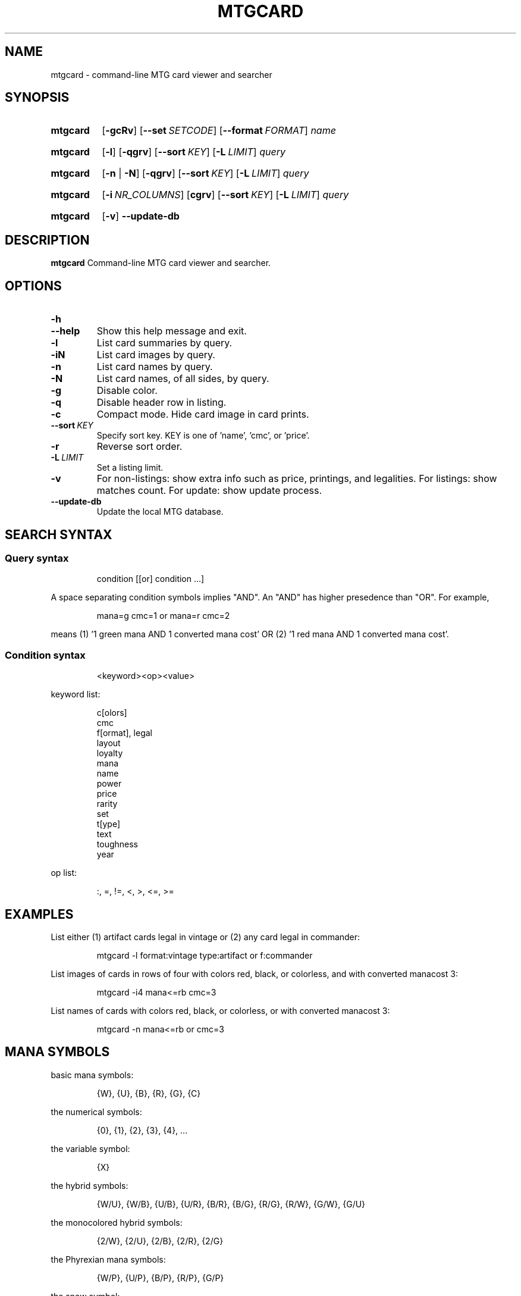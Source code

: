 .\" -*- nroff -*-
.TH MTGCARD 1 "May 2020" "mtgcard man page"

.SH NAME
mtgcard \- command-line MTG card viewer and searcher

.\" ====================================================================
.SH SYNOPSIS
.\" ====================================================================
.
.SY mtgcard
.OP \-gcRv
.OP \-\-set SETCODE
.OP \-\-format FORMAT
.I name
.YS
.
.SY mtgcard
.OP \-l
.OP \-qgrv
.OP \-\-sort KEY
.OP \-L LIMIT
.I query
.YS
.
.SY mtgcard
.RB [ \-n
|
.BR \-N ]
.OP \-qgrv
.OP \-\-sort KEY
.OP \-L LIMIT
.I query
.YS
.
.SY mtgcard
.OP \-i NR_COLUMNS
.OP cgrv
.OP \-\-sort KEY
.OP \-L LIMIT
.I query
.YS
.
.SY mtgcard
.OP \-v
.B \-\-update-db

.\" ====================================================================
.SH DESCRIPTION
.\" ====================================================================
.
.B mtgcard
Command-line MTG card viewer and searcher.

.\" ====================================================================
.SH OPTIONS
.\" ====================================================================
.
.HP
.B \-h
.TQ
.B \-\-help
Show this help message and exit.
.
.TP
.B \-l
List card summaries by query.
.
.TP
.B \-iN
List card images by query.
.
.TP
.B \-n
List card names by query.
.
.TP
.B \-N
List card names, of all sides, by query.
.
.TP
.B \-g
Disable color.
.
.TP
.B \-q
Disable header row in listing.
.
.TP
.B \-c
Compact mode. Hide card image in card prints.
.
.TP
.BI --sort\  KEY
Specify sort key. KEY is one of 'name', 'cmc', or 'price'.
.
.TP
.B \-r
Reverse sort order.
.
.TP
.BI \-L\  LIMIT
Set a listing limit.
.
.TP
.B \-v
For non-listings: show extra info such as price, printings, and legalities.
\&
For listings: show matches count.
\&
For update: show update process.
.
.TP
.B \-\-update-db
Update the local MTG database.

.
.\" ====================================================================
.SH SEARCH SYNTAX
.\" ====================================================================
.
\&
.SS
Query syntax
\&
.IP
condition [[or] condition ...]
.P
A space separating condition symbols implies "AND". An "AND" has higher
presedence than "OR".
For example,
.IP
mana=g cmc=1 or mana=r cmc=2
.P
means (1) '1 green mana AND 1 converted mana cost' OR (2) '1 red mana AND 1
converted mana cost'.      
.
.SS
Condition syntax
\&
.IP
<keyword><op><value>
.P
keyword list:
.IP
    c[olors]
    cmc
    f[ormat], legal
    layout
    loyalty
    mana
    name
    power
    price
    rarity
    set
    t[ype]
    text
    toughness
    year
.
.P
op list:
.IP
:, =, !=, <, >, <=, >=
.
.\" ====================================================================
.SH EXAMPLES
.\" ====================================================================
.
\&
.P
List either (1) artifact cards legal in vintage or (2) any card legal in
commander:
.IP
.EX
mtgcard -l format:vintage type:artifact or f:commander
.EE
.
.P
List images of cards in rows of four with colors red, black, or colorless, and
with converted manacost 3:
.IP
.EX
mtgcard -i4 mana<=rb cmc=3
.EE
.
.P
List names of cards with colors red, black, or colorless, or with converted
manacost 3:
.IP
.EX
mtgcard -n mana<=rb or cmc=3
.EE


.\" ====================================================================
.SH MANA SYMBOLS                                                     
.\" ====================================================================
.

.P
basic mana symbols:
.IP
    {W}, {U}, {B}, {R}, {G}, {C}
.P
the numerical symbols:
.IP
    {0}, {1}, {2}, {3}, {4}, ...
.P
the variable symbol:
.IP
    {X}
.P
the hybrid symbols:
.IP
    {W/U}, {W/B}, {U/B}, {U/R}, {B/R}, {B/G}, {R/G}, {R/W}, {G/W}, {G/U}
.P
the monocolored hybrid symbols:
.IP
    {2/W}, {2/U}, {2/B}, {2/R}, {2/G}
.P
the Phyrexian mana symbols:
.IP
    {W/P}, {U/P}, {B/P}, {R/P}, {G/P}
.P
the snow symbol:
.IP
    {S}
\&
.TP
Note:
Any symbol without a '/' can be used without braces (e.g., 'w' is the same
as '{W}').

.\" ====================================================================
.SH AUTHOR
.\" ====================================================================
.
<yoshi1@tutanota.com>
.SH BUGS
Submit bugs to https://github.com/yoshi1123/mtgcard/issues
.
.SH AVAILABILITY
.B mtgcard
is available from https://github.com/yoshi1123/mtgcard
.\" .SH SEE ALSO
.\" .BR chattr (1)
